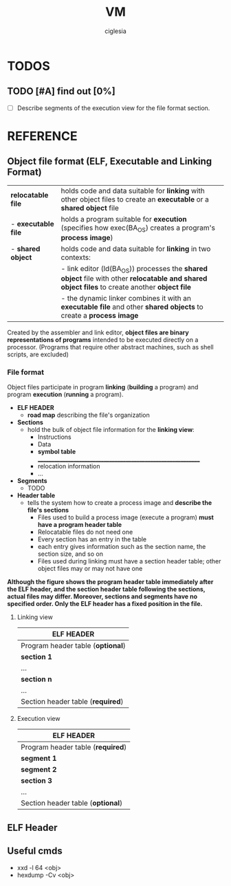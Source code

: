 #+TITLE: VM
#+AUTHOR: ciglesia

* TODOS
** TODO [#A] find out [0%]
- [ ] Describe segments of the execution view for the file format section.
* REFERENCE
** Object file format (ELF, Executable and Linking Format)
|---------------------+--------------------------------------------------------------------------------------------------------------------------------------------------------|
| *relocatable file*  | holds code and data suitable for *linking* with other object files to create an *executable* or a *shared object* file                                 |
| - *executable file* | holds a program suitable for *execution* (specifies how exec(BA_OS) creates a program's *process image*)                                               |
| - *shared object*   | holds code and data suitable for *linking* in two contexts:                                                                                            |
|                     | -          link editor (ld(BA_OS)) processes the *shared object* file with other *relocatable and shared object files* to create another *object file* |
|                     | -          the dynamic linker combines it with an *executable file* and other *shared objects* to create a *process image*                             |
|---------------------+--------------------------------------------------------------------------------------------------------------------------------------------------------|
Created by the assembler and link editor, *object files are binary representations of programs* intended to be executed directly on a processor.
    (Programs that require other abstract machines, such as shell scripts, are excluded)
*** File format
Object files participate in program *linking* (*building* a program) and program *execution* (*running* a program).

- *ELF HEADER*
  - *road map* describing the file's organization
- *Sections*
  - hold the bulk of object file information for the *linking view*:
	* Instructions
	* Data
	* *symbol table* _____________________________________________________________
	* relocation information
	* ...
- *Segments*
  - TODO
- *Header table*
  - tells the system how to create a process image and *describe the file's sections*
	* Files used to build a process image (execute a program) *must have a program header table*
	* Relocatable files do not need one
	* Every section has an entry in the table
	* each entry gives information such as the section name, the section size, and so on
	* Files used during linking must have a section header table; other object files may or may not have one

**Although the figure shows the program header table immediately after the ELF header, and the section header table following the sections, actual files may differ. Moreover, sections and segments have no specified order. Only the ELF header has a fixed position in the file.**

**** Linking view
|-----------------------------------|
| *ELF HEADER*                      |
|-----------------------------------|
| Program header table (*optional*) |
|-----------------------------------|
| *section 1*                       |
| ...                               |
| *section n*                       |
| ...                               |
|-----------------------------------|
| Section header table (*required*) |
|-----------------------------------|

**** Execution view
|-----------------------------------|
| *ELF HEADER*                      |
|-----------------------------------|
| Program header table (*required*) |
|-----------------------------------|
| *segment 1*                       |
| *segment 2*                       |
| *section 3*                       |
| ...                               |
|-----------------------------------|
| Section header table (*optional*) |
|-----------------------------------|

** ELF Header


** Useful cmds
- xxd -l 64 <obj>
- hexdump -Cv <obj>
